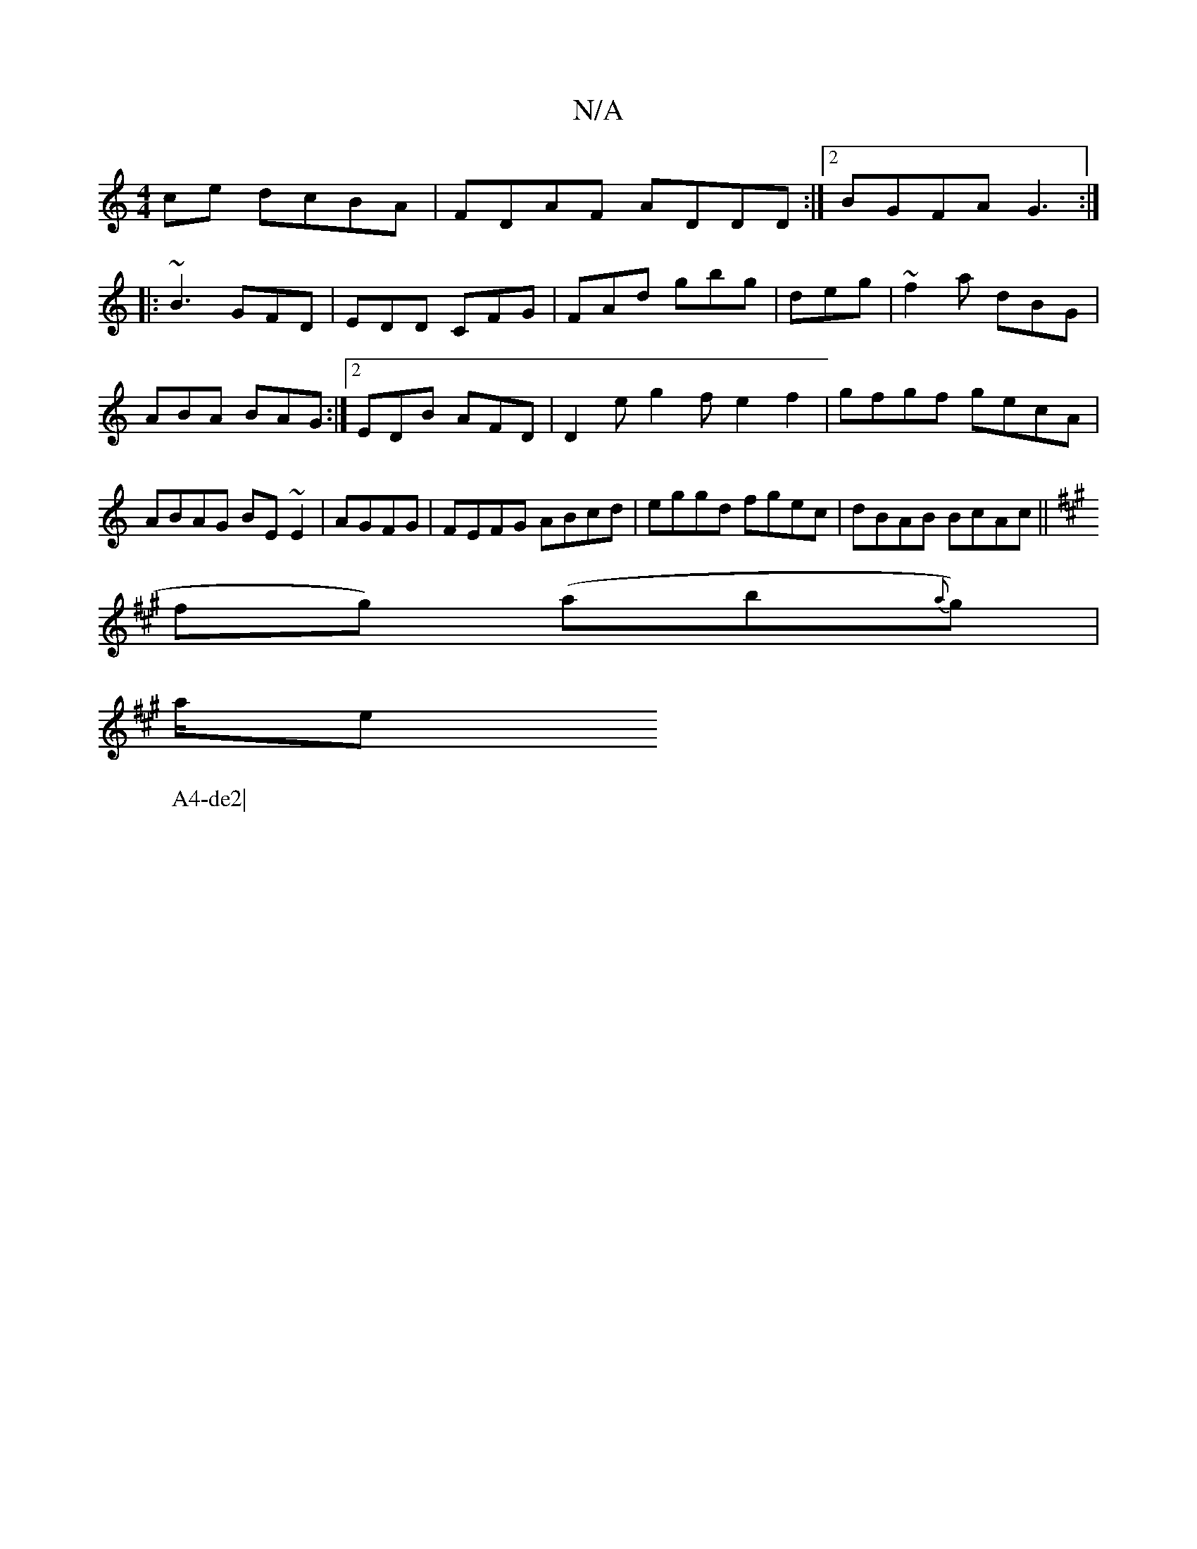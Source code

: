 X:1
T:N/A
M:4/4
R:N/A
K:Cmajor
ce dcBA|FDAF ADDD:|2 BGFA G3:|
|:~B3 GFD|EDD CFG|FAd gbg|deg|~f2a dBG | ABA BAG :|2 EDB AFD| D2e g2 f e2 f2|gfgf gecA|ABAG BE~E2|AGFG |FEFG ABcd |eggd fgec|dBAB BcAc ||
K:A
W:A4-de2|
fg) (ab{a}g)|
a/e